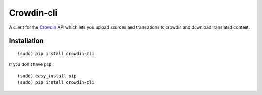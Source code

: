 ﻿Crowdin-cli
==============


A client for the `Crowdin`_ API which lets you upload sources and translations to
crowdin and download translated content.

.. _Crowdin: http://crowdin.com/

Installation
------------

::

    (sudo) pip install crowdin-cli

If you don't have ``pip``::

    (sudo) easy_install pip
    (sudo) pip install crowdin-cli